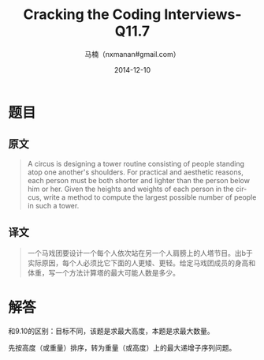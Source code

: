 #+TITLE:     Cracking the Coding Interviews-Q11.7
#+AUTHOR:    马楠（nxmanan#gmail.com）
#+EMAIL:     nxmanan#gmail.com
#+DATE:      2014-12-10
#+DESCRIPTION: Cracking the Coding Interview笔记
#+KEYWORDS: Algorithm
#+LANGUAGE: en
#+OPTIONS: H:3 num:nil toc:t \n:nil @:t ::t |:t ^:t -:t f:t *:t <:t
#+OPTIONS: TeX:t LaTeX:nil skip:nil d:nil todo:t pri:nil tags:not-in-toc
#+OPTIONS: ^:{} #不对下划线_进行直接转义
#+INFOJS_OPT: view:nil toc: ltoc:t mouse:underline buttons:0 path:http://orgmode.org/org-info.js
#+EXPORT_SELECT_TAGS: export
#+EXPORT_EXCLUDE_TAGS: no-export
#+HTML_LINK_HOME: http://wiki.manan.org
#+HTML_LINK_UP: ./interview-questions.html
#+HTML_HEAD: <link rel="stylesheet" type="text/css" href="../style/emacs.css" />

* 题目
** 原文
#+BEGIN_QUOTE
A circus is designing a tower routine consisting of people standing atop one another's shoulders. For practical and aesthetic reasons, each person must be both shorter and lighter than the person below him or her. Given the heights and weights of each person in the circus, write a method to compute the largest possible number of people in such a tower.
#+END_QUOTE

** 译文
#+BEGIN_QUOTE
一个马戏团要设计一个每个人依次站在另一个人肩膀上的人塔节目。出b于实际原因，每个人必须比它下面的人更矮、更轻。给定马戏团成员的身高和体重，写一个方法计算塔的最大可能人数是多少。
#+END_QUOTE

* 解答
和9.10的区别：目标不同，该题是求最大高度，本题是求最大数量。

先按高度（或重量）排序，转为重量（或高度）上的最大递增子序列问题。
